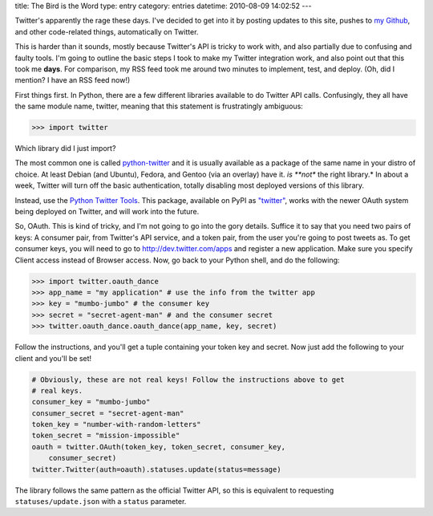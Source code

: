 title: The Bird is the Word
type: entry
category: entries
datetime: 2010-08-09 14:02:52
---

Twitter's apparently the rage these days. I've decided to get into it by
posting updates to this site, pushes to `my Github`_, and other code-related
things, automatically on Twitter.

This is harder than it sounds, mostly because Twitter's API is tricky to work
with, and also partially due to confusing and faulty tools. I'm going to
outline the basic steps I took to make my Twitter integration work, and also
point out that this took me **days**. For comparison, my RSS feed took me
around two minutes to implement, test, and deploy. (Oh, did I mention?  I have
an RSS feed now!)

First things first. In Python, there are a few different libraries available
to do Twitter API calls. Confusingly, they all have the same module name,
twitter, meaning that this statement is frustratingly ambiguous:

.. sourcecode:: pycon

    >>> import twitter

Which library did I just import?

The most common one is called python-twitter_ and it is usually available as a
package of the same name in your distro of choice. At least Debian (and
Ubuntu), Fedora, and Gentoo (via an overlay) have it.  *is **not** the right
library.* In about a week, Twitter will turn off the basic authentication,
totally disabling most deployed versions of this library.

Instead, use the `Python Twitter Tools`_. This package, available on PyPI as
`"twitter"`_, works with the newer OAuth system being deployed on Twitter, and
will work into the future.

So, OAuth. This is kind of tricky, and I'm not going to go into the gory
details. Suffice it to say that you need two pairs of keys: A consumer pair,
from Twitter's API service, and a token pair, from the user you're going to
post tweets as. To get consumer keys, you will need to go to
http://dev.twitter.com/apps and register a new application. Make sure you
specify Client access instead of Browser access. Now, go back to your Python
shell, and do the following:

.. sourcecode:: pycon

    >>> import twitter.oauth_dance
    >>> app_name = "my application" # use the info from the twitter app
    >>> key = "mumbo-jumbo" # the consumer key
    >>> secret = "secret-agent-man" # and the consumer secret
    >>> twitter.oauth_dance.oauth_dance(app_name, key, secret)

Follow the instructions, and you'll get a tuple containing your token key and
secret. Now just add the following to your client and you'll be set!

.. sourcecode:: python

    # Obviously, these are not real keys! Follow the instructions above to get
    # real keys.
    consumer_key = "mumbo-jumbo"
    consumer_secret = "secret-agent-man"
    token_key = "number-with-random-letters"
    token_secret = "mission-impossible"
    oauth = twitter.OAuth(token_key, token_secret, consumer_key,
        consumer_secret)
    twitter.Twitter(auth=oauth).statuses.update(status=message)

The library follows the same pattern as the official Twitter API, so this is
equivalent to requesting ``statuses/update.json`` with a ``status`` parameter.

.. _my Github: http://github.com/MostAwesomeDude
.. _python-twitter: http://code.google.com/p/python-twitter/
.. _Python Twitter Tools: http://mike.verdone.ca/twitter/
.. _"twitter": http://pypi.python.org/pypi/twitter
